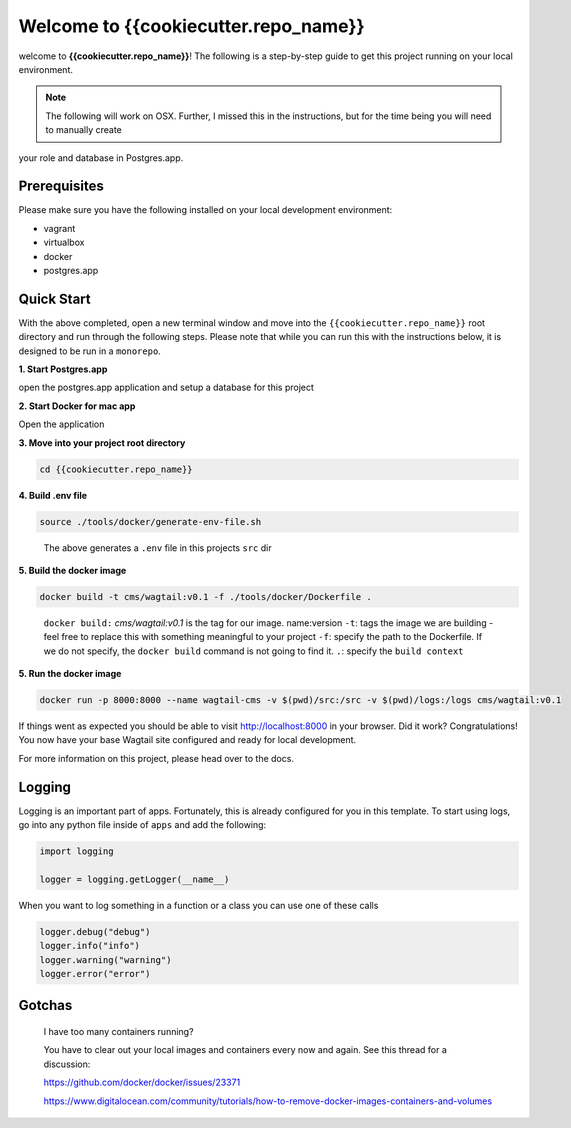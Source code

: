 *************************************
Welcome to {{cookiecutter.repo_name}}
*************************************

welcome to **{{cookiecutter.repo_name}}**!  The following is a step-by-step guide to get this project running on your local environment.

.. note:: The following will work on OSX.  Further, I missed this in the instructions, but for the time being you will need to manually create
your role and database in Postgres.app.

Prerequisites
=============

Please make sure you have the following installed on your local development environment:

* vagrant
* virtualbox
* docker
* postgres.app

Quick Start
===========

With the above completed, open a new terminal window and move into the ``{{cookiecutter.repo_name}}`` root directory and run through the following steps.
Please note that while you can run this with the instructions below, it is designed to be run in a ``monorepo``.

**1. Start Postgres.app**

open the postgres.app application and setup a database for this project


**2.  Start Docker for mac app**

Open the application


**3.  Move into your project root directory**

.. code-block:: bash

  cd {{cookiecutter.repo_name}}


**4.  Build .env file**

.. code-block:: bash

  source ./tools/docker/generate-env-file.sh

.. epigraph::

   The above generates a ``.env`` file in this projects ``src`` dir


**5.  Build the docker image**

.. code-block:: bash

  docker build -t cms/wagtail:v0.1 -f ./tools/docker/Dockerfile .

.. epigraph::

   ``docker build:``  *cms/wagtail:v0.1* is the tag for our image.  name:version
   ``-t``: tags the image we are building - feel free to replace this with something meaningful to your project
   ``-f``: specify the path to the Dockerfile.  If we do not specify, the ``docker build`` command is not going to find it.
   ``.``: specify the ``build context``

**5.  Run the docker image**

.. code-block:: bash

  docker run -p 8000:8000 --name wagtail-cms -v $(pwd)/src:/src -v $(pwd)/logs:/logs cms/wagtail:v0.1



If things went as expected you should be able to visit http://localhost:8000 in your browser.  Did it work?  Congratulations!  You now have your base Wagtail site configured and ready for local development.

For more information on this project, please head over to the docs.


Logging
=======

Logging is an important part of apps.  Fortunately, this is already configured for you in this template.  To start using logs, go into any
python file inside of ``apps`` and add the following:

.. code-block:: python

  import logging

  logger = logging.getLogger(__name__)

When you want to log something in a function or a class you can use one of these calls

.. code-block:: python

  logger.debug("debug")
  logger.info("info")
  logger.warning("warning")
  logger.error("error")


Gotchas
=======

.. epigraph::

   I have too many containers running?

   You have to clear out your local images and containers every now and again.  See this thread for a discussion:

   https://github.com/docker/docker/issues/23371

   https://www.digitalocean.com/community/tutorials/how-to-remove-docker-images-containers-and-volumes
